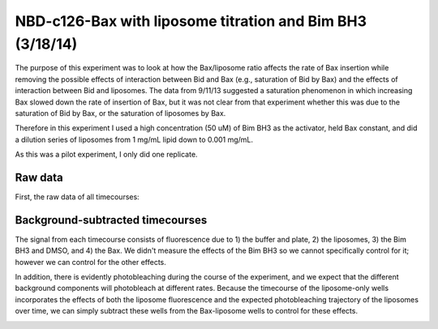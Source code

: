 .. _140318_c126_bax_lipo_titration:

NBD-c126-Bax with liposome titration and Bim BH3 (3/18/14)
==========================================================

The purpose of this experiment was to look at how the Bax/liposome ratio
affects the rate of Bax insertion while removing the possible effects of
interaction between Bid and Bax (e.g., saturation of Bid by Bax) and the
effects of interaction between Bid and liposomes. The data from 9/11/13
suggested a saturation phenomenon in which increasing Bax slowed down the rate
of insertion of Bax, but it was not clear from that experiment whether this was
due to the saturation of Bid by Bax, or the saturation of liposomes by Bax.

Therefore in this experiment I used a high concentration (50 uM) of Bim BH3
as the activator, held Bax constant, and did a dilution series of liposomes
from 1 mg/mL lipid down to 0.001 mg/mL.

As this was a pilot experiment, I only did one replicate.

Raw data
--------

First, the raw data of all timecourses:

.. ipython::

    In [1]: from tbidbaxlipo.plots.layout_140318 import *

    In [2]: figure()

    In [3]: plot_all(timecourse_wells)

    In [4]: title("Raw timecourses")

    @suppress
    In [5]: plt.savefig('_static/140318_c126_bax_lipo_titration_1.png')

.. image:: ../../_static/140318_c126_bax_lipo_titration_1.png
    :width: 6 in

Background-subtracted timecourses
---------------------------------

The signal from each timecourse consists of fluorescence due to 1) the buffer
and plate, 2) the liposomes, 3) the Bim BH3 and DMSO, and 4) the Bax. We didn't
measure the effects of the Bim BH3 so we cannot specifically control for it;
however we can control for the other effects.

In addition, there is evidently photobleaching during the course of the
experiment, and we expect that the different background components will
photobleach at different rates.  Because the timecourse of the liposome-only
wells incorporates the effects of both the liposome fluorescence and the
expected photobleaching trajectory of the liposomes over time, we can simply
subtract these wells from the Bax-liposome wells to control for these effects.

.. ipython::

    In [2]: figure()

    In [3]: plot_all(bgsub_wells)

    In [4]: title("Background-subtracted Bax/lipo timecourses")

    @suppress
    In [5]: plt.savefig('_static/140318_c126_bax_lipo_titration_2.png')

.. image:: ../../_static/140318_c126_bax_lipo_titration_2.png
    :width: 6 in

